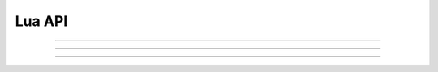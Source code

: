 Lua API
=========

---------------------------------------

.. function:: SendPacket(arg1)

	:param arg1: raw packet
	:type arg1: string
	:return: none
	:example:
		.. code-block:: lua

			-- change to channel 2
			SendPacket("27 00 01 00 00 00 00")

---------------------------------------

.. function:: mobs = GetAllMobs()

	:return: a table of mobs

		.. code-block:: text

			mobs
			├── mob
			│   ├── x
			│   ├── y
			│   └── invisble
			├── mob
			│   ├── x
			│   ├── y
			│   └── invisble
			│ 
			│ 

	:example: 
		.. code-block:: lua

			-- print mob position
			mobs = GetAllMobs()
			for k, mob in paris(mobs) do
				print(mob.x," ", mob.y)
			end

---------------------------------------

.. function:: RefreshInventory(arg1)
	
	:param arg1: a table of string, contains any of these four options: "Equip", "Use", "Etc", "Cash"
	:type arg1: table
	:return: none
	:example:
		.. code-block:: lua

			-- Refresh Equip only
			RefreshInventory({"Equip"})

			-- Refresh All
			RefreshInventory({"Equip", "Use", "Etc", "Cash"})

	:note:
		* This function is packet-based and takes about half sec, please don't call it too frequently 
		* Depending on server, the results may not be accurate


